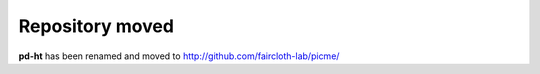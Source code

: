 Repository moved
****************

**pd-ht** has been renamed and moved to http://github.com/faircloth-lab/picme/
